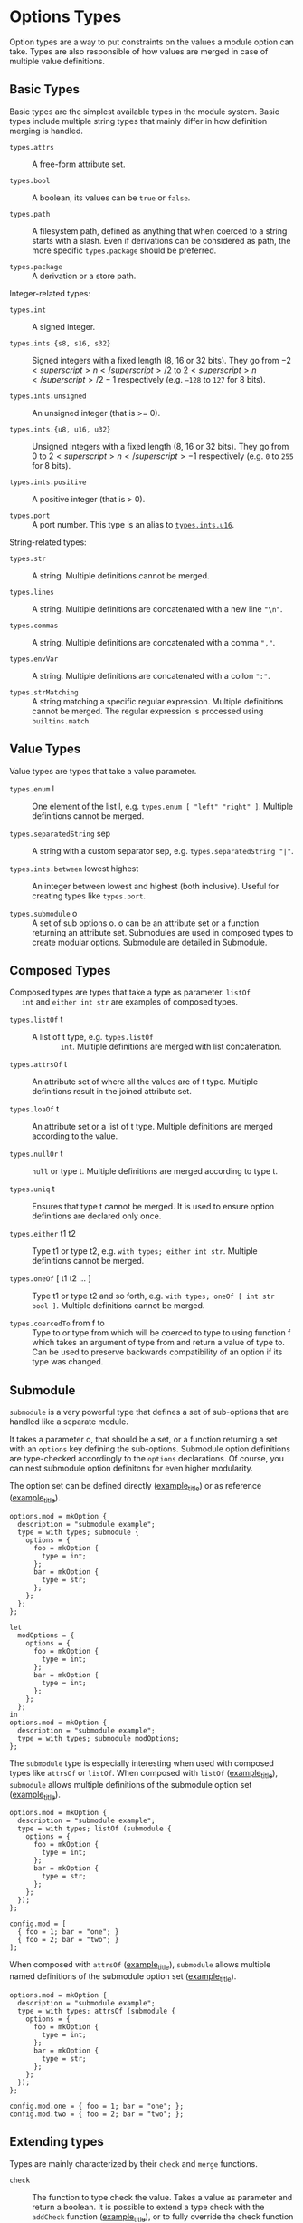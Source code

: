 * Options Types
  :PROPERTIES:
  :CUSTOM_ID: sec-option-types
  :END:

Option types are a way to put constraints on the values a module option
can take. Types are also responsible of how values are merged in case of
multiple value definitions.

** Basic Types
   :PROPERTIES:
   :CUSTOM_ID: sec-option-types-basic
   :END:

Basic types are the simplest available types in the module system. Basic
types include multiple string types that mainly differ in how definition
merging is handled.

- =types.attrs= :: A free-form attribute set.

- =types.bool= :: A boolean, its values can be =true= or =false=.

- =types.path= :: A filesystem path, defined as anything that when
  coerced to a string starts with a slash. Even if derivations can be
  considered as path, the more specific =types.package= should be
  preferred.

- =types.package= :: A derivation or a store path.

Integer-related types:

- =types.int= :: A signed integer.

- =types.ints.{s8, s16, s32}= :: Signed integers with a fixed length (8,
  16 or 32 bits). They go from $−2<superscript>n</superscript>/2$ to
  $2<superscript>n</superscript>/2−1$ respectively (e.g. =−128= to =127=
  for 8 bits).

- =types.ints.unsigned= :: An unsigned integer (that is >= 0).

- =types.ints.{u8, u16, u32}= :: Unsigned integers with a fixed length
  (8, 16 or 32 bits). They go from $0$ to
  $2<superscript>n</superscript>−1$ respectively (e.g. =0= to =255= for
  8 bits).

- =types.ints.positive= :: A positive integer (that is > 0).

- =types.port= :: A port number. This type is an alias to
  [[#types.ints.ux][=types.ints.u16=]].

String-related types:

- =types.str= :: A string. Multiple definitions cannot be merged.

- =types.lines= :: A string. Multiple definitions are concatenated with
  a new line ="\n"=.

- =types.commas= :: A string. Multiple definitions are concatenated with
  a comma =","=.

- =types.envVar= :: A string. Multiple definitions are concatenated with
  a collon =":"=.

- =types.strMatching= :: A string matching a specific regular
  expression. Multiple definitions cannot be merged. The regular
  expression is processed using =builtins.match=.

** Value Types
   :PROPERTIES:
   :CUSTOM_ID: sec-option-types-value
   :END:

Value types are types that take a value parameter.

- =types.enum= l :: One element of the list l, e.g.
  =types.enum [ "left" "right" ]=. Multiple definitions cannot be
  merged.

- =types.separatedString= sep :: A string with a custom separator sep,
  e.g. =types.separatedString "|"=.

- =types.ints.between= lowest highest :: An integer between lowest and
  highest (both inclusive). Useful for creating types like =types.port=.

- =types.submodule= o :: A set of sub options o. o can be an attribute
  set or a function returning an attribute set. Submodules are used in
  composed types to create modular options. Submodule are detailed in
  [[#section-option-types-submodule][Submodule]].

** Composed Types
   :PROPERTIES:
   :CUSTOM_ID: sec-option-types-composed
   :END:

Composed types are types that take a type as parameter. =listOf
   int= and =either int str= are examples of composed types.

- =types.listOf= t :: A list of t type, e.g. =types.listOf
        int=. Multiple definitions are merged with list concatenation.

- =types.attrsOf= t :: An attribute set of where all the values are of t
  type. Multiple definitions result in the joined attribute set.

- =types.loaOf= t :: An attribute set or a list of t type. Multiple
  definitions are merged according to the value.

- =types.nullOr= t :: =null= or type t. Multiple definitions are merged
  according to type t.

- =types.uniq= t :: Ensures that type t cannot be merged. It is used to
  ensure option definitions are declared only once.

- =types.either= t1 t2 :: Type t1 or type t2, e.g.
  =with types; either int str=. Multiple definitions cannot be merged.

- =types.oneOf= [ t1 t2 ... ] :: Type t1 or type t2 and so forth, e.g.
  =with types; oneOf [ int str bool ]=. Multiple definitions cannot be
  merged.

- =types.coercedTo= from f to :: Type to or type from which will be
  coerced to type to using function f which takes an argument of type
  from and return a value of type to. Can be used to preserve backwards
  compatibility of an option if its type was changed.

** Submodule
   :PROPERTIES:
   :CUSTOM_ID: section-option-types-submodule
   :END:

=submodule= is a very powerful type that defines a set of sub-options
that are handled like a separate module.

It takes a parameter o, that should be a set, or a function returning a
set with an =options= key defining the sub-options. Submodule option
definitions are type-checked accordingly to the =options= declarations.
Of course, you can nest submodule option definitons for even higher
modularity.

The option set can be defined directly
([[#ex-submodule-direct][example_title]]) or as reference
([[#ex-submodule-reference][example_title]]).

#+BEGIN_EXAMPLE
  options.mod = mkOption {
    description = "submodule example";
    type = with types; submodule {
      options = {
        foo = mkOption {
          type = int;
        };
        bar = mkOption {
          type = str;
        };
      };
    };
  };
#+END_EXAMPLE

#+BEGIN_EXAMPLE
  let
    modOptions = {
      options = {
        foo = mkOption {
          type = int;
        };
        bar = mkOption {
          type = int;
        };
      };
    };
  in
  options.mod = mkOption {
    description = "submodule example";
    type = with types; submodule modOptions;
  };
#+END_EXAMPLE

The =submodule= type is especially interesting when used with composed
types like =attrsOf= or =listOf=. When composed with =listOf=
([[#ex-submodule-listof-declaration][example_title]]), =submodule=
allows multiple definitions of the submodule option set
([[#ex-submodule-listof-definition][example_title]]).

#+BEGIN_EXAMPLE
  options.mod = mkOption {
    description = "submodule example";
    type = with types; listOf (submodule {
      options = {
        foo = mkOption {
          type = int;
        };
        bar = mkOption {
          type = str;
        };
      };
    });
  };
#+END_EXAMPLE

#+BEGIN_EXAMPLE
  config.mod = [
    { foo = 1; bar = "one"; }
    { foo = 2; bar = "two"; }
  ];
#+END_EXAMPLE

When composed with =attrsOf=
([[#ex-submodule-attrsof-declaration][example_title]]), =submodule=
allows multiple named definitions of the submodule option set
([[#ex-submodule-attrsof-definition][example_title]]).

#+BEGIN_EXAMPLE
  options.mod = mkOption {
    description = "submodule example";
    type = with types; attrsOf (submodule {
      options = {
        foo = mkOption {
          type = int;
        };
        bar = mkOption {
          type = str;
        };
      };
    });
  };
#+END_EXAMPLE

#+BEGIN_EXAMPLE
  config.mod.one = { foo = 1; bar = "one"; };
  config.mod.two = { foo = 2; bar = "two"; };
#+END_EXAMPLE

** Extending types
   :PROPERTIES:
   :CUSTOM_ID: sec-option-types-extending
   :END:

Types are mainly characterized by their =check= and =merge= functions.

- =check= :: The function to type check the value. Takes a value as
  parameter and return a boolean. It is possible to extend a type check
  with the =addCheck= function
  ([[#ex-extending-type-check-1][example_title]]), or to fully override
  the check function ([[#ex-extending-type-check-2][example_title]]).

  #+BEGIN_EXAMPLE
    byte = mkOption {
      description = "An integer between 0 and 255.";
      type = types.addCheck types.int (x: x >= 0 && x <= 255);
    };
  #+END_EXAMPLE

  #+BEGIN_EXAMPLE
    nixThings = mkOption {
      description = "words that start with 'nix'";
      type = types.str // {
        check = (x: lib.hasPrefix "nix" x)
      };
    };
  #+END_EXAMPLE

- =merge= :: Function to merge the options values when multiple values
  are set. The function takes two parameters, =loc= the option path as a
  list of strings, and =defs= the list of defined values as a list. It
  is possible to override a type merge function for custom needs.

** Custom Types
   :PROPERTIES:
   :CUSTOM_ID: sec-option-types-custom
   :END:

Custom types can be created with the =mkOptionType= function. As type
creation includes some more complex topics such as submodule handling,
it is recommended to get familiar with =types.nix= code before creating
a new type.

The only required parameter is =name=.

- =name= :: A string representation of the type function name.

- =definition= :: Description of the type used in documentation. Give
  information of the type and any of its arguments.

- =check= :: A function to type check the definition value. Takes the
  definition value as a parameter and returns a boolean indicating the
  type check result, =true= for success and =false= for failure.

- =merge= :: A function to merge multiple definitions values. Takes two
  parameters:

  - loc :: The option path as a list of strings, e.g. =["boot" "loader
             "grub" "enable"]=.

  - defs :: The list of sets of defined =value= and =file= where the
    value was defined, e.g. =[ {
             file = "/foo.nix"; value = 1; } { file = "/bar.nix"; value = 2 }
             ]=. The =merge= function should return the merged value or
    throw an error in case the values are impossible or not meant to be
    merged.

- =getSubOptions= :: For composed types that can take a submodule as
  type parameter, this function generate sub-options documentation. It
  takes the current option prefix as a list and return the set of
  sub-options. Usually defined in a recursive manner by adding a term to
  the prefix, e.g. =prefix:
        elemType.getSubOptions (prefix ++
        ["prefix"])= where "prefix" is the newly added prefix.

- =getSubModules= :: For composed types that can take a submodule as
  type parameter, this function should return the type parameters
  submodules. If the type parameter is called =elemType=, the function
  should just recursively look into submodules by returning
  =elemType.getSubModules;=.

- =substSubModules= :: For composed types that can take a submodule as
  type parameter, this function can be used to substitute the parameter
  of a submodule type. It takes a module as parameter and return the
  type with the submodule options substituted. It is usually defined as
  a type function call with a recursive call to =substSubModules=, e.g
  for a type =composedType= that take an =elemtype= type parameter, this
  function should be defined as =m:
        composedType (elemType.substSubModules m)=.

- =typeMerge= :: A function to merge multiple type declarations. Takes
  the type to merge =functor= as parameter. A =null= return value means
  that type cannot be merged.

  - f :: The type to merge =functor=.

  Note: There is a generic =defaultTypeMerge= that work with most of
  value and composed types.

- =functor= :: An attribute set representing the type. It is used for
  type operations and has the following keys:

  - =type= :: The type function.

  - =wrapped= :: Holds the type parameter for composed types.

  - =payload= :: Holds the value parameter for value types. The types
    that have a =payload= are the =enum=, =separatedString= and
    =submodule= types.

  - =binOp= :: A binary operation that can merge the payloads of two
    same types. Defined as a function that take two payloads as
    parameters and return the payloads merged.


